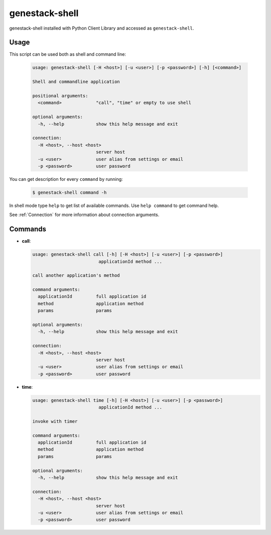 
genestack-shell
==================

genestack-shell installed with Python Client Library and accessed as ``genestack-shell``.


Usage
-----
This script can be used both as shell and command line:

  .. code-block:: text

    usage: genestack-shell [-H <host>] [-u <user>] [-p <password>] [-h] [<command>]
    
    Shell and commandline application
    
    positional arguments:
      <command>             "call", "time" or empty to use shell
    
    optional arguments:
      -h, --help            show this help message and exit
    
    connection:
      -H <host>, --host <host>
                            server host
      -u <user>             user alias from settings or email
      -p <password>         user password
    

You can get description for every ``command`` by running:

  .. code-block:: text

    $ genestack-shell command -h


In shell mode type ``help`` to get list of available commands.
Use ``help command`` to get command help.

See :ref:`Connection` for more information about connection arguments.


Commands
--------
- **call**:

  .. code-block:: text

    usage: genestack-shell call [-h] [-H <host>] [-u <user>] [-p <password>]
                             applicationId method ...
    
    call another application's method
    
    command arguments:
      applicationId         full application id
      method                application method
      params                params
    
    optional arguments:
      -h, --help            show this help message and exit
    
    connection:
      -H <host>, --host <host>
                            server host
      -u <user>             user alias from settings or email
      -p <password>         user password
    


- **time**:

  .. code-block:: text

    usage: genestack-shell time [-h] [-H <host>] [-u <user>] [-p <password>]
                             applicationId method ...
    
    invoke with timer
    
    command arguments:
      applicationId         full application id
      method                application method
      params                params
    
    optional arguments:
      -h, --help            show this help message and exit
    
    connection:
      -H <host>, --host <host>
                            server host
      -u <user>             user alias from settings or email
      -p <password>         user password
    




